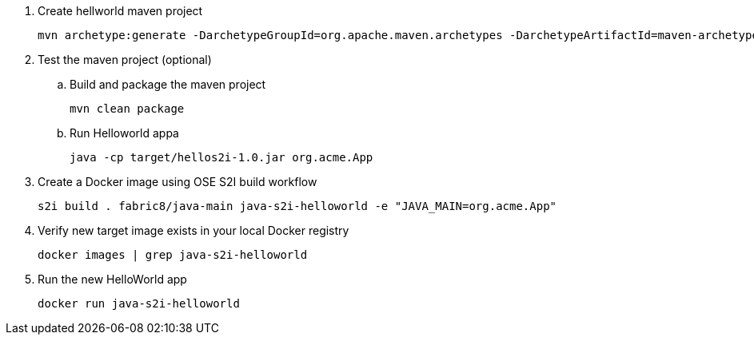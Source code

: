 . Create hellworld maven project
+
-----
mvn archetype:generate -DarchetypeGroupId=org.apache.maven.archetypes -DarchetypeArtifactId=maven-archetype-quickstart -DgroupId=org.acme -DartifactId=hellos2i -Dversion=1.0
-----

. Test the maven project (optional)
.. Build and package the maven project
+
-----
mvn clean package
-----
.. Run Helloworld appa
+
-----
java -cp target/hellos2i-1.0.jar org.acme.App
-----

. Create a Docker image using OSE S2I build workflow
+
-----
s2i build . fabric8/java-main java-s2i-helloworld -e "JAVA_MAIN=org.acme.App"
-----

. Verify new target image exists in your local Docker registry
+
-----
docker images | grep java-s2i-helloworld
-----

. Run the new HelloWorld app
+
-----
docker run java-s2i-helloworld
-----
